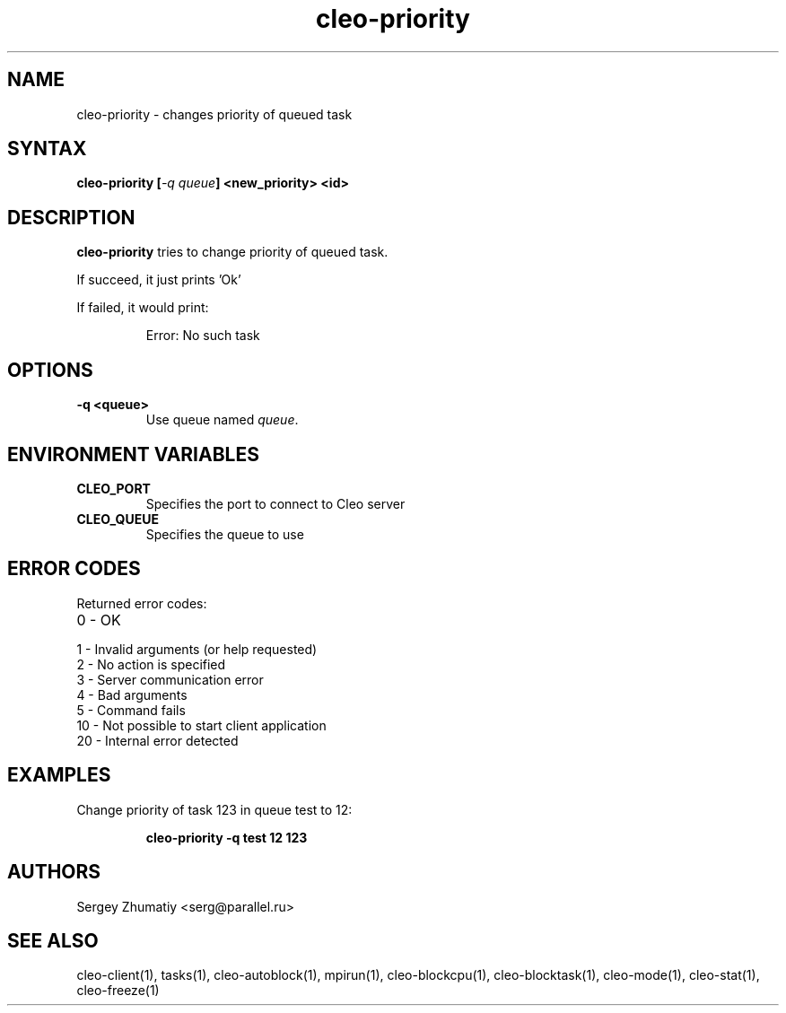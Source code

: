 .TH "cleo-priority" "1" "5.x" "Sergey Zhumatiy" "Cleo Commands"
.SH "NAME"
.LP 
cleo\-priority \- changes priority of queued task
.SH "SYNTAX"
.LP 
\fBcleo\-priority [\fI\-q queue\fP] <new_priority> <id>\fR
.SH "DESCRIPTION"
.LP 
\fBcleo\-priority\fR tries to change priority of queued task.
.LP 

If succeed, it just prints 'Ok'

.LP 
If failed, it would print:

.IP 
Error: No such task

.SH "OPTIONS"
.LP 
.TP 
\fB\-q <queue>\fR
Use queue named \fIqueue\fR.
.SH "ENVIRONMENT VARIABLES"
.LP 
.TP 
\fBCLEO_PORT\fP
Specifies the port to connect to Cleo server

.TP 
\fBCLEO_QUEUE\fP
Specifies the queue to use
.SH "ERROR CODES"
.LP 
Returned error codes:
.TP 
0 \- OK
.TP 
1 \- Invalid arguments (or help requested)
.TP 
2 \- No action is specified
.TP 
3 \- Server communication error
.TP 
4 \- Bad arguments
.TP 
5 \- Command fails
.TP 
10 \- Not possible to start client application
.TP 
20 \- Internal error detected
.SH "EXAMPLES"
.LP 
Change priority of task 123 in queue test to 12:
.IP 
\fBcleo\-priority \-q test 12 123\fR

.SH "AUTHORS"
.LP 
Sergey Zhumatiy <serg@parallel.ru>
.SH "SEE ALSO"
.LP 
cleo\-client(1), tasks(1), cleo\-autoblock(1), mpirun(1), cleo\-blockcpu(1), cleo\-blocktask(1), cleo\-mode(1), cleo\-stat(1), cleo\-freeze(1)
